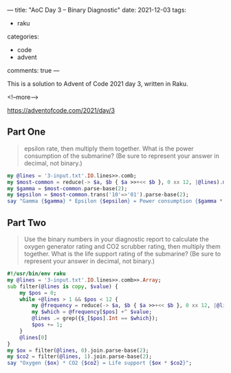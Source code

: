 ---
title: "AoC Day 3 – Binary Diagnostic"
date: 2021-12-03
tags:
  - raku
categories:
  - code
  - advent
comments: true
---

This is a solution to Advent of Code 2021 day 3, written in Raku.

<!--more-->

[[https://adventofcode.com/2021/day/3]]

** Part One

#+begin_quote Use the binary numbers in your diagnostic report to calculate the gamma rate and
epsilon rate, then multiply them together. What is the power consumption of the submarine? (Be
sure to represent your answer in decimal, not binary.)
#+end_quote

#+begin_src raku :results output
my @lines = '3-input.txt'.IO.lines>>.comb;
my $most-common = reduce(-> $a, $b { $a >>+<< $b }, 0 xx 12, |@lines).map((* >= 500).Int).join;
my $gamma = $most-common.parse-base(2);
my $epsilon = $most-common.trans('10'=>'01').parse-base(2);
say "Gamma {$gamma} * Epsilon {$epsilon} = Power consumption {$gamma * $epsilon}";
#+end_src

#+RESULTS:
: Gamma 2566 * Epsilon 1529 = Power consumption 3923414

** Part Two

#+begin_quote
Use the binary numbers in your diagnostic report to calculate the oxygen generator rating and
CO2 scrubber rating, then multiply them together. What is the life support rating of the
submarine? (Be sure to represent your answer in decimal, not binary.)
#+end_quote

#+begin_src raku :results output :tangle yes
#!/usr/bin/env raku
my @lines = '3-input.txt'.IO.lines>>.comb>>.Array;
sub filter(@lines is copy, $value) {
    my $pos = 0;
    while +@lines > 1 && $pos < 12 {
        my @frequency = reduce(-> $a, $b { $a >>+<< $b }, 0 xx 12, |@lines).map((* >= (+@lines / 2)).Int);
        my $which = @frequency[$pos] +^ $value;
        @lines .= grep({$_[$pos].Int == $which});
        $pos += 1;
    }
    @lines[0]
}
my $ox = filter(@lines, 0).join.parse-base(2);
my $co2 = filter(@lines, 1).join.parse-base(2);
say "Oxygen {$ox} * CO2 {$co2} = Life support {$ox * $co2}";
#+end_src

#+RESULTS:
: Oxygen 2919 * CO2 2005 = Life support 5852595
